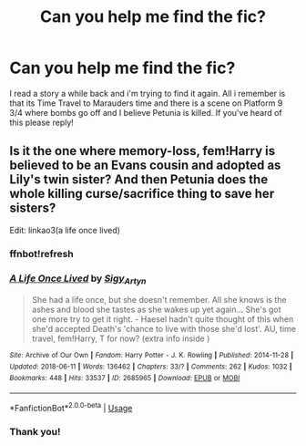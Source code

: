 #+TITLE: Can you help me find the fic?

* Can you help me find the fic?
:PROPERTIES:
:Author: NightOwlrain84
:Score: 2
:DateUnix: 1573079861.0
:DateShort: 2019-Nov-07
:FlairText: What's That Fic?
:END:
I read a story a while back and i'm trying to find it again. All i remember is that its Time Travel to Marauders time and there is a scene on Platform 9 3/4 where bombs go off and I believe Petunia is killed. If you've heard of this please reply!


** Is it the one where memory-loss, fem!Harry is believed to be an Evans cousin and adopted as Lily's twin sister? And then Petunia does the whole killing curse/sacrifice thing to save her sisters?

Edit: linkao3(a life once lived)
:PROPERTIES:
:Author: paper0wl
:Score: 2
:DateUnix: 1573082190.0
:DateShort: 2019-Nov-07
:END:

*** ffnbot!refresh
:PROPERTIES:
:Author: bonsly24
:Score: 1
:DateUnix: 1573083503.0
:DateShort: 2019-Nov-07
:END:


*** [[https://archiveofourown.org/works/2685965][*/A Life Once Lived/*]] by [[https://www.archiveofourown.org/users/Sigy_Artyn/pseuds/Sigy_Artyn][/Sigy_Artyn/]]

#+begin_quote
  She had a life once, but she doesn't remember. All she knows is the ashes and blood she tastes as she wakes up yet again... She's got one more try to get it right. - Haesel hadn't quite thought of this when she'd accepted Death's 'chance to live with those she'd lost'. AU, time travel, fem!Harry, T for now? (extra info inside )
#+end_quote

^{/Site/:} ^{Archive} ^{of} ^{Our} ^{Own} ^{*|*} ^{/Fandom/:} ^{Harry} ^{Potter} ^{-} ^{J.} ^{K.} ^{Rowling} ^{*|*} ^{/Published/:} ^{2014-11-28} ^{*|*} ^{/Updated/:} ^{2018-06-11} ^{*|*} ^{/Words/:} ^{136462} ^{*|*} ^{/Chapters/:} ^{33/?} ^{*|*} ^{/Comments/:} ^{262} ^{*|*} ^{/Kudos/:} ^{1032} ^{*|*} ^{/Bookmarks/:} ^{448} ^{*|*} ^{/Hits/:} ^{33537} ^{*|*} ^{/ID/:} ^{2685965} ^{*|*} ^{/Download/:} ^{[[https://archiveofourown.org/downloads/2685965/A%20Life%20Once%20Lived.epub?updated_at=1570003432][EPUB]]} ^{or} ^{[[https://archiveofourown.org/downloads/2685965/A%20Life%20Once%20Lived.mobi?updated_at=1570003432][MOBI]]}

--------------

*FanfictionBot*^{2.0.0-beta} | [[https://github.com/tusing/reddit-ffn-bot/wiki/Usage][Usage]]
:PROPERTIES:
:Author: FanfictionBot
:Score: 1
:DateUnix: 1573083600.0
:DateShort: 2019-Nov-07
:END:


*** Thank you!
:PROPERTIES:
:Author: NightOwlrain84
:Score: 1
:DateUnix: 1573084009.0
:DateShort: 2019-Nov-07
:END:
